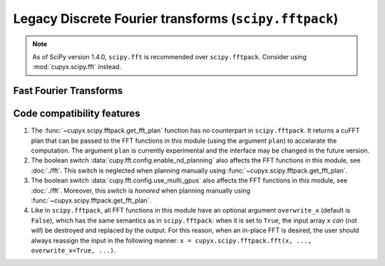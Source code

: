 .. module:: cupyx.scipy.fftpack

Legacy Discrete Fourier transforms (``scipy.fftpack``)
======================================================

.. note::

   As of SciPy version 1.4.0, ``scipy.fft`` is recommended over
   ``scipy.fftpack``. Consider using :mod:`cupyx.scipy.fft` instead.


Fast Fourier Transforms
-----------------------

.. autosummary::
   :toctree: generated/
   :nosignatures:

   cupyx.scipy.fftpack.fft
   cupyx.scipy.fftpack.ifft
   cupyx.scipy.fftpack.fft2
   cupyx.scipy.fftpack.ifft2
   cupyx.scipy.fftpack.fftn
   cupyx.scipy.fftpack.ifftn
   cupyx.scipy.fftpack.rfft
   cupyx.scipy.fftpack.irfft
   cupyx.scipy.fftpack.get_fft_plan


Code compatibility features
---------------------------
1. The :func:`~cupyx.scipy.fftpack.get_fft_plan` function has no counterpart in ``scipy.fftpack``. It returns a cuFFT plan that can be passed to the FFT functions in this module (using the argument ``plan``) to accelarate the computation. The argument ``plan`` is currently experimental and the interface may be changed in the future version.

2. The boolean switch :data:`cupy.fft.config.enable_nd_planning` also affects the FFT functions in this module, see :doc:`./fft`. This switch is neglected when planning manually using :func:`~cupyx.scipy.fftpack.get_fft_plan`.

3. The boolean switch :data:`cupy.fft.config.use_multi_gpus` also affects the FFT functions in this module, see :doc:`./fft`. Moreover, this switch is *honored* when planning manually using :func:`~cupyx.scipy.fftpack.get_fft_plan`.

4. Like in ``scipy.fftpack``, all FFT functions in this module have an optional argument ``overwrite_x`` (default is ``False``), which has the same semantics as in ``scipy.fftpack``: when it is set to ``True``, the input array ``x`` *can* (not *will*) be destroyed and replaced by the output. For this reason, when an in-place FFT is desired, the user should always reassign the input in the following manner: ``x = cupyx.scipy.fftpack.fft(x, ..., overwrite_x=True, ...)``.
